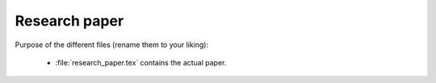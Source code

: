 .. _paper:

******************************
Research paper
******************************


Purpose of the different files (rename them to your liking):

    * :file:`research_paper.tex` contains the actual paper.
